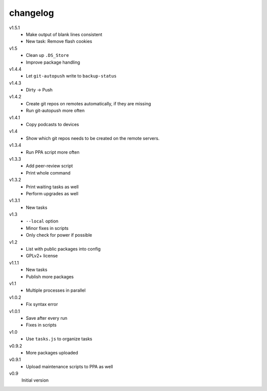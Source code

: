 .. Copyright © 2013 Martin Ueding <dev@martin-ueding.de>

#########
changelog
#########

v1.5.1
    - Make output of blank lines consistent
    - New task: Remove flash cookies

v1.5
    - Clean up ``.DS_Store``
    - Improve package handling

v1.4.4
    - Let ``git-autopush`` write to ``backup-status``

v1.4.3
    - Dirty → Push

v1.4.2
    - Create git repos on remotes automatically, if they are missing
    - Run git-autopush more often

v1.4.1
    - Copy podcasts to devices

v1.4
    - Show which git repos needs to be created on the remote servers.

v1.3.4
    - Run PPA script more often

v1.3.3
    - Add peer-review script
    - Print whole command

v1.3.2
    - Print waiting tasks as well
    - Perform upgrades as well

v1.3.1
    - New tasks

v1.3
    - ``--local`` option
    - Minor fixes in scripts
    - Only check for power if possible

v1.2
    - List with public packages into config
    - GPLv2+ license

v1.1.1
    - New tasks
    - Publish more packages

v1.1
    - Multiple processes in parallel

v1.0.2
    - Fix syntax error

v1.0.1
    - Save after every run
    - Fixes in scripts

v1.0
    - Use ``tasks.js`` to organize tasks

v0.9.2
    - More packages uploaded

v0.9.1
    - Upload maintenance scripts to PPA as well

v0.9
    Initial version
